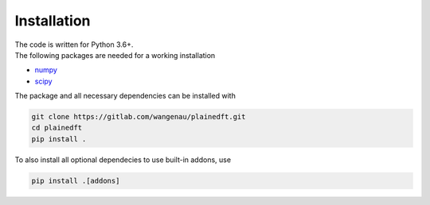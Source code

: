 .. _installation:

Installation
************

| The code is written for Python 3.6+.
| The following packages are needed for a working installation

* `numpy <https://numpy.org/>`_
* `scipy <https://scipy.org/>`_

The package and all necessary dependencies can be installed with

.. code-block:: bash

   git clone https://gitlab.com/wangenau/plainedft.git
   cd plainedft
   pip install .

To also install all optional dependecies to use built-in addons, use

.. code-block:: bash


   pip install .[addons]
